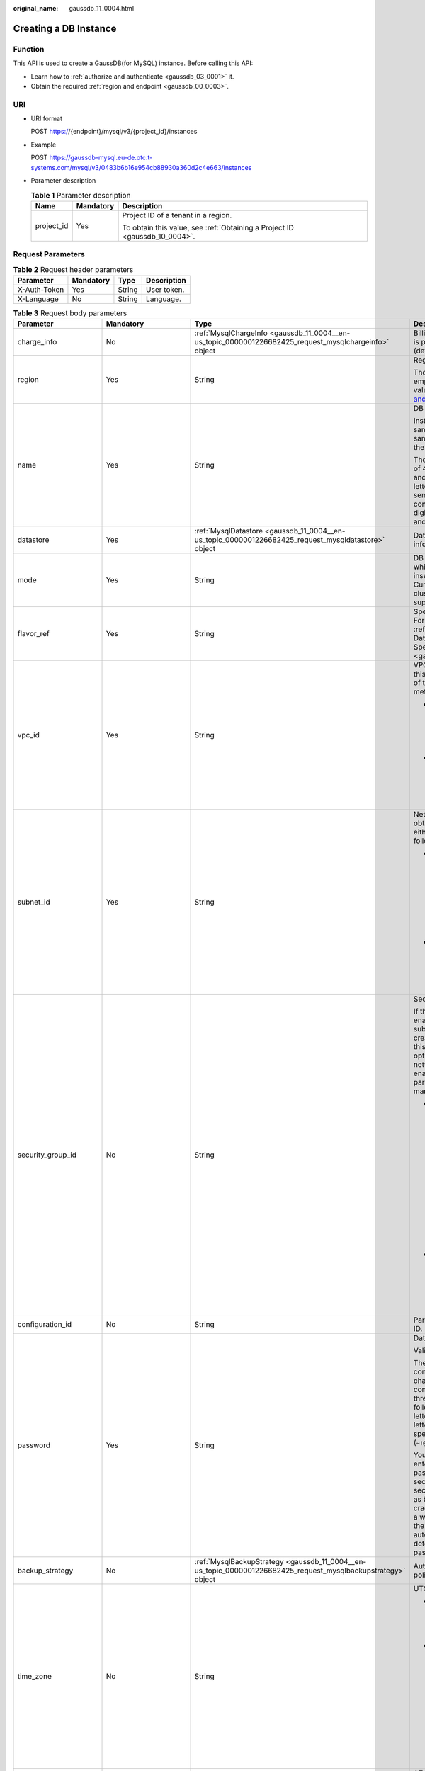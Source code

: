 :original_name: gaussdb_11_0004.html

.. _gaussdb_11_0004:

Creating a DB Instance
======================

Function
--------

This API is used to create a GaussDB(for MySQL) instance. Before calling this API:

-  Learn how to :ref:`authorize and authenticate <gaussdb_03_0001>` it.
-  Obtain the required :ref:`region and endpoint <gaussdb_00_0003>`.

URI
---

-  URI format

   POST https://{endpoint}/mysql/v3/{project_id}/instances

-  Example

   POST https://gaussdb-mysql.eu-de.otc.t-systems.com/mysql/v3/0483b6b16e954cb88930a360d2c4e663/instances

-  Parameter description

   .. table:: **Table 1** Parameter description

      +-----------------------+-----------------------+----------------------------------------------------------------------------+
      | Name                  | Mandatory             | Description                                                                |
      +=======================+=======================+============================================================================+
      | project_id            | Yes                   | Project ID of a tenant in a region.                                        |
      |                       |                       |                                                                            |
      |                       |                       | To obtain this value, see :ref:`Obtaining a Project ID <gaussdb_10_0004>`. |
      +-----------------------+-----------------------+----------------------------------------------------------------------------+

Request Parameters
------------------

.. table:: **Table 2** Request header parameters

   ============ ========= ====== ===========
   Parameter    Mandatory Type   Description
   ============ ========= ====== ===========
   X-Auth-Token Yes       String User token.
   X-Language   No        String Language.
   ============ ========= ====== ===========

.. table:: **Table 3** Request body parameters

   +--------------------------+-----------------------------------------------------------------------------------------+---------------------------------------------------------------------------------------------------------------+-------------------------------------------------------------------------------------------------------------------------------------------------------------------------------------------------------------------------------------------+
   | Parameter                | Mandatory                                                                               | Type                                                                                                          | Description                                                                                                                                                                                                                               |
   +==========================+=========================================================================================+===============================================================================================================+===========================================================================================================================================================================================================================================+
   | charge_info              | No                                                                                      | :ref:`MysqlChargeInfo <gaussdb_11_0004__en-us_topic_0000001226682425_request_mysqlchargeinfo>` object         | Billing mode, which is pay-per-use (default setting).                                                                                                                                                                                     |
   +--------------------------+-----------------------------------------------------------------------------------------+---------------------------------------------------------------------------------------------------------------+-------------------------------------------------------------------------------------------------------------------------------------------------------------------------------------------------------------------------------------------+
   | region                   | Yes                                                                                     | String                                                                                                        | Region ID.                                                                                                                                                                                                                                |
   |                          |                                                                                         |                                                                                                               |                                                                                                                                                                                                                                           |
   |                          |                                                                                         |                                                                                                               | The value cannot be empty. To obtain this value, see `Regions and Endpoints <https://docs.otc.t-systems.com/en-us/endpoint/index.html>`__.                                                                                                |
   +--------------------------+-----------------------------------------------------------------------------------------+---------------------------------------------------------------------------------------------------------------+-------------------------------------------------------------------------------------------------------------------------------------------------------------------------------------------------------------------------------------------+
   | name                     | Yes                                                                                     | String                                                                                                        | DB instance name.                                                                                                                                                                                                                         |
   |                          |                                                                                         |                                                                                                               |                                                                                                                                                                                                                                           |
   |                          |                                                                                         |                                                                                                               | Instances of the same type can have same names under the same tenant.                                                                                                                                                                     |
   |                          |                                                                                         |                                                                                                               |                                                                                                                                                                                                                                           |
   |                          |                                                                                         |                                                                                                               | The value consists of 4 to 64 characters and starts with a letter. It is case-sensitive and contains only letters, digits, hyphens (-), and underscores (_).                                                                              |
   +--------------------------+-----------------------------------------------------------------------------------------+---------------------------------------------------------------------------------------------------------------+-------------------------------------------------------------------------------------------------------------------------------------------------------------------------------------------------------------------------------------------+
   | datastore                | Yes                                                                                     | :ref:`MysqlDatastore <gaussdb_11_0004__en-us_topic_0000001226682425_request_mysqldatastore>` object           | Database information.                                                                                                                                                                                                                     |
   +--------------------------+-----------------------------------------------------------------------------------------+---------------------------------------------------------------------------------------------------------------+-------------------------------------------------------------------------------------------------------------------------------------------------------------------------------------------------------------------------------------------+
   | mode                     | Yes                                                                                     | String                                                                                                        | DB instance type, which is case-insensitive. Currently, only the cluster type is supported.                                                                                                                                               |
   +--------------------------+-----------------------------------------------------------------------------------------+---------------------------------------------------------------------------------------------------------------+-------------------------------------------------------------------------------------------------------------------------------------------------------------------------------------------------------------------------------------------+
   | flavor_ref               | Yes                                                                                     | String                                                                                                        | Specification code. For details, see :ref:`Querying Database Specifications <gaussdb_11_0002>`.                                                                                                                                           |
   +--------------------------+-----------------------------------------------------------------------------------------+---------------------------------------------------------------------------------------------------------------+-------------------------------------------------------------------------------------------------------------------------------------------------------------------------------------------------------------------------------------------+
   | vpc_id                   | Yes                                                                                     | String                                                                                                        | VPC ID. To obtain this value, use either of the following methods:                                                                                                                                                                        |
   |                          |                                                                                         |                                                                                                               |                                                                                                                                                                                                                                           |
   |                          |                                                                                         |                                                                                                               | -  Method 1: Log in to the VPC console and view the VPC ID on the VPC details page.                                                                                                                                                       |
   |                          |                                                                                         |                                                                                                               | -  Method 2: See "Querying VPCs" in the *Virtual Private Cloud API Reference*.                                                                                                                                                            |
   +--------------------------+-----------------------------------------------------------------------------------------+---------------------------------------------------------------------------------------------------------------+-------------------------------------------------------------------------------------------------------------------------------------------------------------------------------------------------------------------------------------------+
   | subnet_id                | Yes                                                                                     | String                                                                                                        | Network ID. To obtain this value, use either of the following methods:                                                                                                                                                                    |
   |                          |                                                                                         |                                                                                                               |                                                                                                                                                                                                                                           |
   |                          |                                                                                         |                                                                                                               | -  Method 1: Log in to the VPC console and click the target subnet on the **Subnets** page. You can view the network ID on the displayed page.                                                                                            |
   |                          |                                                                                         |                                                                                                               | -  Method 2: See "Querying Subnets" in the *Virtual Private Cloud API Reference*.                                                                                                                                                         |
   +--------------------------+-----------------------------------------------------------------------------------------+---------------------------------------------------------------------------------------------------------------+-------------------------------------------------------------------------------------------------------------------------------------------------------------------------------------------------------------------------------------------+
   | security_group_id        | No                                                                                      | String                                                                                                        | Security group ID.                                                                                                                                                                                                                        |
   |                          |                                                                                         |                                                                                                               |                                                                                                                                                                                                                                           |
   |                          |                                                                                         |                                                                                                               | If the network ACL is enabled for the subnet used by the created instance, this parameter is optional. If the network ACL is not enabled, this parameter is mandatory.                                                                    |
   |                          |                                                                                         |                                                                                                               |                                                                                                                                                                                                                                           |
   |                          |                                                                                         |                                                                                                               | -  Method 1: Log in to VPC console. Choose **Access Control** > **Security Groups** in the navigation pane on the left. On the displayed page, click the target security group. You can view the security group ID on the displayed page. |
   |                          |                                                                                         |                                                                                                               | -  Method 2: See "Querying Security Groups" in the *Virtual Private Cloud API Reference*.                                                                                                                                                 |
   +--------------------------+-----------------------------------------------------------------------------------------+---------------------------------------------------------------------------------------------------------------+-------------------------------------------------------------------------------------------------------------------------------------------------------------------------------------------------------------------------------------------+
   | configuration_id         | No                                                                                      | String                                                                                                        | Parameter template ID.                                                                                                                                                                                                                    |
   +--------------------------+-----------------------------------------------------------------------------------------+---------------------------------------------------------------------------------------------------------------+-------------------------------------------------------------------------------------------------------------------------------------------------------------------------------------------------------------------------------------------+
   | password                 | Yes                                                                                     | String                                                                                                        | Database password.                                                                                                                                                                                                                        |
   |                          |                                                                                         |                                                                                                               |                                                                                                                                                                                                                                           |
   |                          |                                                                                         |                                                                                                               | Valid value:                                                                                                                                                                                                                              |
   |                          |                                                                                         |                                                                                                               |                                                                                                                                                                                                                                           |
   |                          |                                                                                         |                                                                                                               | The password consists of 8 to 32 characters and contains at least three types of the following: uppercase letters, lowercase letters, digits, and special characters (``~!@#%^*-_=+?``).                                                  |
   |                          |                                                                                         |                                                                                                               |                                                                                                                                                                                                                                           |
   |                          |                                                                                         |                                                                                                               | You are advised to enter a strong password to improve security and prevent security risks such as brute force cracking. If you enter a weak password, the system automatically determines that the password is invalid.                   |
   +--------------------------+-----------------------------------------------------------------------------------------+---------------------------------------------------------------------------------------------------------------+-------------------------------------------------------------------------------------------------------------------------------------------------------------------------------------------------------------------------------------------+
   | backup_strategy          | No                                                                                      | :ref:`MysqlBackupStrategy <gaussdb_11_0004__en-us_topic_0000001226682425_request_mysqlbackupstrategy>` object | Automated backup policy.                                                                                                                                                                                                                  |
   +--------------------------+-----------------------------------------------------------------------------------------+---------------------------------------------------------------------------------------------------------------+-------------------------------------------------------------------------------------------------------------------------------------------------------------------------------------------------------------------------------------------+
   | time_zone                | No                                                                                      | String                                                                                                        | UTC time zone.                                                                                                                                                                                                                            |
   |                          |                                                                                         |                                                                                                               |                                                                                                                                                                                                                                           |
   |                          |                                                                                         |                                                                                                               | -  If this parameter is not specified, UTC is used by default.                                                                                                                                                                            |
   |                          |                                                                                         |                                                                                                               | -  If this parameter is specified, the value ranges from UTC-12:00 to UTC+12:00 at the full hour. For example, the parameter can be **UTC+08:00** rather than **UTC+08:30**.                                                              |
   +--------------------------+-----------------------------------------------------------------------------------------+---------------------------------------------------------------------------------------------------------------+-------------------------------------------------------------------------------------------------------------------------------------------------------------------------------------------------------------------------------------------+
   | availability_zone_mode   | Yes                                                                                     | String                                                                                                        | AZ type. The value can be **Single** or **multi**.                                                                                                                                                                                        |
   +--------------------------+-----------------------------------------------------------------------------------------+---------------------------------------------------------------------------------------------------------------+-------------------------------------------------------------------------------------------------------------------------------------------------------------------------------------------------------------------------------------------+
   | master_availability_zone | If **availability_zone_mode** is set to **multi**, this parameter is mandatory.         | String                                                                                                        | Primary AZ.                                                                                                                                                                                                                               |
   |                          |                                                                                         |                                                                                                               |                                                                                                                                                                                                                                           |
   |                          | If **availability_zone_mode** is set to **single**, this parameter cannot be specified. |                                                                                                               |                                                                                                                                                                                                                                           |
   +--------------------------+-----------------------------------------------------------------------------------------+---------------------------------------------------------------------------------------------------------------+-------------------------------------------------------------------------------------------------------------------------------------------------------------------------------------------------------------------------------------------+
   | slave_count              | Yes                                                                                     | Integer                                                                                                       | Number of created read replicas. Value: **1** to **9**. An instance contains up to 15 read replicas.                                                                                                                                      |
   +--------------------------+-----------------------------------------------------------------------------------------+---------------------------------------------------------------------------------------------------------------+-------------------------------------------------------------------------------------------------------------------------------------------------------------------------------------------------------------------------------------------+
   | tags                     | No                                                                                      | Array of :ref:`MysqlTags <gaussdb_11_0004__en-us_topic_0000001226682425_request_mysqltags>` objects           | Tag list. Instances are created based on tag keys and values.                                                                                                                                                                             |
   |                          |                                                                                         |                                                                                                               |                                                                                                                                                                                                                                           |
   |                          |                                                                                         |                                                                                                               | -  *{key}* indicates the tag key. It must be unique and cannot be empty.                                                                                                                                                                  |
   |                          |                                                                                         |                                                                                                               | -  *{value}* indicates the tag value, which can be empty.                                                                                                                                                                                 |
   |                          |                                                                                         |                                                                                                               |                                                                                                                                                                                                                                           |
   |                          |                                                                                         |                                                                                                               | To create instances with multiple tag keys and values, separate key-value pairs with commas (,). Up to 10 key-value pairs can be added.                                                                                                   |
   +--------------------------+-----------------------------------------------------------------------------------------+---------------------------------------------------------------------------------------------------------------+-------------------------------------------------------------------------------------------------------------------------------------------------------------------------------------------------------------------------------------------+
   | enterprise_project_id    | No                                                                                      | String                                                                                                        | Enterprise project ID. This parameter is mandatory when the enterprise project is enabled.                                                                                                                                                |
   +--------------------------+-----------------------------------------------------------------------------------------+---------------------------------------------------------------------------------------------------------------+-------------------------------------------------------------------------------------------------------------------------------------------------------------------------------------------------------------------------------------------+
   | dedicated_resource_id    | No                                                                                      | String                                                                                                        | Dedicated resource pool ID. This parameter is displayed only when the dedicated resource pool is enabled.                                                                                                                                 |
   +--------------------------+-----------------------------------------------------------------------------------------+---------------------------------------------------------------------------------------------------------------+-------------------------------------------------------------------------------------------------------------------------------------------------------------------------------------------------------------------------------------------+

.. _gaussdb_11_0004__en-us_topic_0000001226682425_request_mysqlchargeinfo:

.. table:: **Table 4** MysqlChargeInfo

   +-----------------+-----------------+-----------------+--------------------------------------------------------------------------------------------------------+
   | Parameter       | Mandatory       | Type            | Description                                                                                            |
   +=================+=================+=================+========================================================================================================+
   | charge_mode     | Yes             | String          | Billing mode.                                                                                          |
   |                 |                 |                 |                                                                                                        |
   |                 |                 |                 | Value: **postPaid**                                                                                    |
   +-----------------+-----------------+-----------------+--------------------------------------------------------------------------------------------------------+
   | period_type     | No              | String          | Subscription period.                                                                                   |
   |                 |                 |                 |                                                                                                        |
   |                 |                 |                 | Valid value:                                                                                           |
   |                 |                 |                 |                                                                                                        |
   |                 |                 |                 | -  **month**: The service is subscribed by month.                                                      |
   |                 |                 |                 | -  **year**: The service is subscribed by year.                                                        |
   |                 |                 |                 |                                                                                                        |
   |                 |                 |                 |    .. note::                                                                                           |
   |                 |                 |                 |                                                                                                        |
   |                 |                 |                 |       This parameter is valid and mandatory if **charge_mode** is set to **prePaid**.                  |
   +-----------------+-----------------+-----------------+--------------------------------------------------------------------------------------------------------+
   | period_num      | No              | Integer         | Subscription duration. This parameter is valid and mandatory if **charge_mode** is set to **prePaid**. |
   |                 |                 |                 |                                                                                                        |
   |                 |                 |                 | Valid value:                                                                                           |
   |                 |                 |                 |                                                                                                        |
   |                 |                 |                 | -  When **period_type** is set to **month**, the parameter value ranges from **1** to **9**.           |
   |                 |                 |                 | -  When **period_type** is set to **year**, the parameter value ranges from **1** to **3**.            |
   +-----------------+-----------------+-----------------+--------------------------------------------------------------------------------------------------------+

.. _gaussdb_11_0004__en-us_topic_0000001226682425_request_mysqldatastore:

.. table:: **Table 5** MysqlDatastore

   +-----------------+-----------------+-----------------+-----------------------------------------------------------------------------------------------------------------------+
   | Parameter       | Mandatory       | Type            | Description                                                                                                           |
   +=================+=================+=================+=======================================================================================================================+
   | type            | Yes             | String          | DB engine. Currently, only gaussdb-mysql is supported.                                                                |
   +-----------------+-----------------+-----------------+-----------------------------------------------------------------------------------------------------------------------+
   | version         | Yes             | String          | DB version.                                                                                                           |
   |                 |                 |                 |                                                                                                                       |
   |                 |                 |                 | For details about supported DB versions, see :ref:`Querying Version Information About a DB Engine <gaussdb_11_0001>`. |
   +-----------------+-----------------+-----------------+-----------------------------------------------------------------------------------------------------------------------+

.. _gaussdb_11_0004__en-us_topic_0000001226682425_request_mysqlbackupstrategy:

.. table:: **Table 6** MysqlBackupStrategy

   +-----------------+-----------------+-----------------+---------------------------------------------------------------------------------------------------------------------------------+
   | Parameter       | Mandatory       | Type            | Description                                                                                                                     |
   +=================+=================+=================+=================================================================================================================================+
   | start_time      | Yes             | String          | Automated backup start time. The automated backup will be triggered within one hour after the time specified by this parameter. |
   |                 |                 |                 |                                                                                                                                 |
   |                 |                 |                 | The value cannot be empty. It must be a valid value in the "hh:mm-HH:MM" format. The current time is in the UTC format.         |
   |                 |                 |                 |                                                                                                                                 |
   |                 |                 |                 | -  The **HH** value must be 1 greater than the **hh** value.                                                                    |
   |                 |                 |                 | -  The values of **mm** and **MM** must be the same and must be set to **00**.                                                  |
   |                 |                 |                 |                                                                                                                                 |
   |                 |                 |                 | Example value:                                                                                                                  |
   |                 |                 |                 |                                                                                                                                 |
   |                 |                 |                 | 21:00-22:00                                                                                                                     |
   +-----------------+-----------------+-----------------+---------------------------------------------------------------------------------------------------------------------------------+
   | keep_days       | No              | String          | Automated backup retention days. Value: **1**\ ``-``\ **732**.                                                                  |
   +-----------------+-----------------+-----------------+---------------------------------------------------------------------------------------------------------------------------------+

.. table:: **Table 7** MysqlVolume

   +-----------------+-----------------+-----------------+------------------------------------------------------------------+
   | Parameter       | Mandatory       | Type            | Description                                                      |
   +=================+=================+=================+==================================================================+
   | size            | Yes             | Integer         | Disk size. The default value is 40 GB.                           |
   |                 |                 |                 |                                                                  |
   |                 |                 |                 | Value: **40** to **128000**. The value must be a multiple of 10. |
   +-----------------+-----------------+-----------------+------------------------------------------------------------------+

.. _gaussdb_11_0004__en-us_topic_0000001226682425_request_mysqltags:

.. table:: **Table 8** MysqlTags

   +-----------+-----------+--------+------------------------------------------------------------------------------------------------------------------------------------------------------------------------------------------------------------------------+
   | Parameter | Mandatory | Type   | Description                                                                                                                                                                                                            |
   +===========+===========+========+========================================================================================================================================================================================================================+
   | key       | Yes       | String | Tag key. It contains a maximum of 36 Unicode characters. The value cannot be an empty string, a space, or left blank. Only uppercase letters, lowercase letters, digits, hyphens (-), and underscores (_) are allowed. |
   +-----------+-----------+--------+------------------------------------------------------------------------------------------------------------------------------------------------------------------------------------------------------------------------+
   | value     | Yes       | String | Tag value. It contains a maximum of 43 Unicode characters. It can be an empty string. Only uppercase letters, lowercase letters, digits, periods (.), hyphens (-), and underscores (_) are allowed.                    |
   +-----------+-----------+--------+------------------------------------------------------------------------------------------------------------------------------------------------------------------------------------------------------------------------+

Response Parameters
-------------------

**Status code: 201**

.. table:: **Table 9** Response body parameters

   +-----------------------+--------------------------------------------------------------------------------------------------------------------+--------------------------------------------------------------------------------------+
   | Parameter             | Type                                                                                                               | Description                                                                          |
   +=======================+====================================================================================================================+======================================================================================+
   | instance              | :ref:`MysqlInstanceResponse <gaussdb_11_0004__en-us_topic_0000001226682425_response_mysqlinstanceresponse>` object | Instance information.                                                                |
   +-----------------------+--------------------------------------------------------------------------------------------------------------------+--------------------------------------------------------------------------------------+
   | job_id                | String                                                                                                             | DB instance creation task ID.                                                        |
   |                       |                                                                                                                    |                                                                                      |
   |                       |                                                                                                                    | This parameter is returned only when pay-per-use DB instances are created.           |
   +-----------------------+--------------------------------------------------------------------------------------------------------------------+--------------------------------------------------------------------------------------+
   | order_id              | String                                                                                                             | Order ID. This parameter is returned only when yearly/monthly instances are created. |
   +-----------------------+--------------------------------------------------------------------------------------------------------------------+--------------------------------------------------------------------------------------+

.. _gaussdb_11_0004__en-us_topic_0000001226682425_response_mysqlinstanceresponse:

.. table:: **Table 10** MysqlInstanceResponse

   +--------------------------+----------------------------------------------------------------------------------------------------------------+---------------------------------------------------------------------------------------------------------------------------------------------------------------+
   | Parameter                | Type                                                                                                           | Description                                                                                                                                                   |
   +==========================+================================================================================================================+===============================================================================================================================================================+
   | id                       | String                                                                                                         | Instance ID.                                                                                                                                                  |
   +--------------------------+----------------------------------------------------------------------------------------------------------------+---------------------------------------------------------------------------------------------------------------------------------------------------------------+
   | name                     | String                                                                                                         | DB instance name. Instances of the same type can have same names under the same tenant.                                                                       |
   |                          |                                                                                                                |                                                                                                                                                               |
   |                          |                                                                                                                | The name consists of 4 to 64 characters and starts with a letter. It is case-insensitive and contains only letters, digits, hyphens (-), and underscores (_). |
   +--------------------------+----------------------------------------------------------------------------------------------------------------+---------------------------------------------------------------------------------------------------------------------------------------------------------------+
   | status                   | String                                                                                                         | Instance status. Value: **creating**.                                                                                                                         |
   +--------------------------+----------------------------------------------------------------------------------------------------------------+---------------------------------------------------------------------------------------------------------------------------------------------------------------+
   | datastore                | :ref:`MysqlDatastore <gaussdb_11_0004__en-us_topic_0000001226682425_response_mysqldatastore>` object           | Database information.                                                                                                                                         |
   +--------------------------+----------------------------------------------------------------------------------------------------------------+---------------------------------------------------------------------------------------------------------------------------------------------------------------+
   | mode                     | String                                                                                                         | DB instance type. Currently, only the cluster type is supported.                                                                                              |
   +--------------------------+----------------------------------------------------------------------------------------------------------------+---------------------------------------------------------------------------------------------------------------------------------------------------------------+
   | configuration_id         | String                                                                                                         | Parameter template ID.                                                                                                                                        |
   +--------------------------+----------------------------------------------------------------------------------------------------------------+---------------------------------------------------------------------------------------------------------------------------------------------------------------+
   | port                     | String                                                                                                         | Database port, which is the same as the request parameter.                                                                                                    |
   +--------------------------+----------------------------------------------------------------------------------------------------------------+---------------------------------------------------------------------------------------------------------------------------------------------------------------+
   | backup_strategy          | :ref:`MysqlBackupStrategy <gaussdb_11_0004__en-us_topic_0000001226682425_response_mysqlbackupstrategy>` object | Automated backup policy.                                                                                                                                      |
   +--------------------------+----------------------------------------------------------------------------------------------------------------+---------------------------------------------------------------------------------------------------------------------------------------------------------------+
   | enterprise_project_id    | String                                                                                                         | Enterprise project ID.                                                                                                                                        |
   +--------------------------+----------------------------------------------------------------------------------------------------------------+---------------------------------------------------------------------------------------------------------------------------------------------------------------+
   | region                   | String                                                                                                         | Region ID, which is the same as the request parameter.                                                                                                        |
   +--------------------------+----------------------------------------------------------------------------------------------------------------+---------------------------------------------------------------------------------------------------------------------------------------------------------------+
   | availability_zone_mode   | String                                                                                                         | AZ mode, which is the same as the request parameter.                                                                                                          |
   +--------------------------+----------------------------------------------------------------------------------------------------------------+---------------------------------------------------------------------------------------------------------------------------------------------------------------+
   | master_availability_zone | String                                                                                                         | Primary AZ ID.                                                                                                                                                |
   +--------------------------+----------------------------------------------------------------------------------------------------------------+---------------------------------------------------------------------------------------------------------------------------------------------------------------+
   | vpc_id                   | String                                                                                                         | VPC ID, which is the same as the request parameter.                                                                                                           |
   +--------------------------+----------------------------------------------------------------------------------------------------------------+---------------------------------------------------------------------------------------------------------------------------------------------------------------+
   | security_group_id        | String                                                                                                         | Security group ID, which is the same as the request parameter.                                                                                                |
   +--------------------------+----------------------------------------------------------------------------------------------------------------+---------------------------------------------------------------------------------------------------------------------------------------------------------------+
   | subnet_id                | String                                                                                                         | Subnet ID, which is the same as the request parameter.                                                                                                        |
   +--------------------------+----------------------------------------------------------------------------------------------------------------+---------------------------------------------------------------------------------------------------------------------------------------------------------------+
   | flavor_ref               | String                                                                                                         | Specification code, which is the same as the request parameter.                                                                                               |
   +--------------------------+----------------------------------------------------------------------------------------------------------------+---------------------------------------------------------------------------------------------------------------------------------------------------------------+
   | charge_info              | :ref:`MysqlChargeInfo <gaussdb_11_0004__en-us_topic_0000001226682425_response_mysqlchargeinfo>` object         | Billing mode, which is yearly/monthly or pay-per-use (default setting).                                                                                       |
   +--------------------------+----------------------------------------------------------------------------------------------------------------+---------------------------------------------------------------------------------------------------------------------------------------------------------------+

.. _gaussdb_11_0004__en-us_topic_0000001226682425_response_mysqldatastore:

.. table:: **Table 11** MysqlDatastore

   ========= ====== ===========
   Parameter Type   Description
   ========= ====== ===========
   type      String DB engine.
   version   String DB version.
   ========= ====== ===========

.. _gaussdb_11_0004__en-us_topic_0000001226682425_response_mysqlbackupstrategy:

.. table:: **Table 12** MysqlBackupStrategy

   +------------+--------+---------------------------------------------------------------------------------------------------------------------------------+
   | Parameter  | Type   | Description                                                                                                                     |
   +============+========+=================================================================================================================================+
   | start_time | String | Automated backup start time. The automated backup will be triggered within one hour after the time specified by this parameter. |
   +------------+--------+---------------------------------------------------------------------------------------------------------------------------------+
   | keep_days  | String | Backup retention days.                                                                                                          |
   +------------+--------+---------------------------------------------------------------------------------------------------------------------------------+

.. _gaussdb_11_0004__en-us_topic_0000001226682425_response_mysqlchargeinfo:

.. table:: **Table 13** MysqlChargeInfo

   +-----------------------+-----------------------+---------------------------------------------------------------------------------------------------------------------------------+
   | Parameter             | Type                  | Description                                                                                                                     |
   +=======================+=======================+=================================================================================================================================+
   | charge_mode           | String                | Billing mode.                                                                                                                   |
   +-----------------------+-----------------------+---------------------------------------------------------------------------------------------------------------------------------+
   | period_type           | String                | Subscription period.                                                                                                            |
   |                       |                       |                                                                                                                                 |
   |                       |                       | Valid value:                                                                                                                    |
   |                       |                       |                                                                                                                                 |
   |                       |                       | -  **month**: The service is subscribed by month.                                                                               |
   |                       |                       | -  **year**: The service is subscribed by year.                                                                                 |
   |                       |                       |                                                                                                                                 |
   |                       |                       | This parameter is valid and mandatory only when **charge_mode** is set to **prePaid**.                                          |
   +-----------------------+-----------------------+---------------------------------------------------------------------------------------------------------------------------------+
   | period_num            | Integer               | Subscription duration, which is calculated by month.                                                                            |
   |                       |                       |                                                                                                                                 |
   |                       |                       | This parameter is valid when **charge_mode** is set to **prePaid** (this parameter is valid only for yearly/monthly instances). |
   +-----------------------+-----------------------+---------------------------------------------------------------------------------------------------------------------------------+

**Status code: 400**

.. table:: **Table 14** Response body parameters

   ========== ====== ==============
   Parameter  Type   Description
   ========== ====== ==============
   error_code String Error code.
   error_msg  String Error message.
   ========== ====== ==============

**Status code: 500**

.. table:: **Table 15** Response body parameters

   ========== ====== ==============
   Parameter  Type   Description
   ========== ====== ==============
   error_code String Error code.
   error_msg  String Error message.
   ========== ====== ==============

Example Request
---------------

.. note::

   The value of **region** in the following is used as an example.

Creating a DB instance

.. code-block::

   POST https://gaussdb-mysql.eu-de.otc.t-systems.com/mysql/v3/0483b6b16e954cb88930a360d2c4e663/instances

   {
     "name" : "gaussdb-mysql-instance1",
     "region" : "xxxx",
     "charge_info" : {
       "charge_mode" : "postPaid"
     },
     "datastore" : {
       "type" : "gaussdb-mysql",
       "version" : "8.0"
     },
     "mode" : "Cluster",
     "flavor_ref" : "gaussdb.mysql.xlarge.arm.8",
     "vpc_id" : "3cedfc54-b105-4652-a4e0-847b11576b58",
     "subnet_id" : "c1cfa53c-65d3-431e-8552-326bf310c7ad",
     "security_group_id" : "fc577a1a-f202-424a-977f-24faec3fdd55",
     "configuration_id" : "43570e0de32e40c5a15f831aa5ce4176pr07",
     "password" : "xxxxx",
     "backup_strategy" : {
       "start_time" : "08:00-09:00"
     },
     "availability_zone_mode" : "single",
     "slave_count" : 1,
     "enterprise_project_id" : 0
   }

Example Response
----------------

.. note::

   The values of **region** and **master_availability_zone** are used as examples.

**Status code: 201**

Success.

.. code-block::

   {
     "instance" : {
       "id" : "5eebbb4c0f9f4a99b42ed1b6334569aain07",
       "name" : "gaussdb-mysql-instance1",
       "region" : "xxxx",
       "charge_info" : {
         "charge_mode" : "postPaid"
       },
       "datastore" : {
         "type" : "gaussdb-mysql",
         "version" : "8.0"
       },
       "mode" : "Cluster",
       "flavor_ref" : "gaussdb.mysql.xlarge.arm.8",
       "vpc_id" : "3cedfc54-b105-4652-a4e0-847b11576b58",
       "subnet_id" : "c1cfa53c-65d3-431e-8552-326bf310c7ad",
       "security_group_id" : "fc577a1a-f202-424a-977f-24faec3fdd55",
       "configuration_id" : "43570e0de32e40c5a15f831aa5ce4176pr07",
       "backup_strategy" : {
         "start_time" : "08:00-09:00",
         "keep_days" : 7
       },
       "availability_zone_mode" : "single",
       "slave_count" : 1
     },
     "job_id" : "dff1d289-4d03-4942-8b9f-463ea07c000d"
   }

Status Code
-----------

For details, see :ref:`Status Codes <gaussdb_10_0002>`.

Error Code
----------

For details, see :ref:`Error Codes <gaussdb_10_0003>`.
